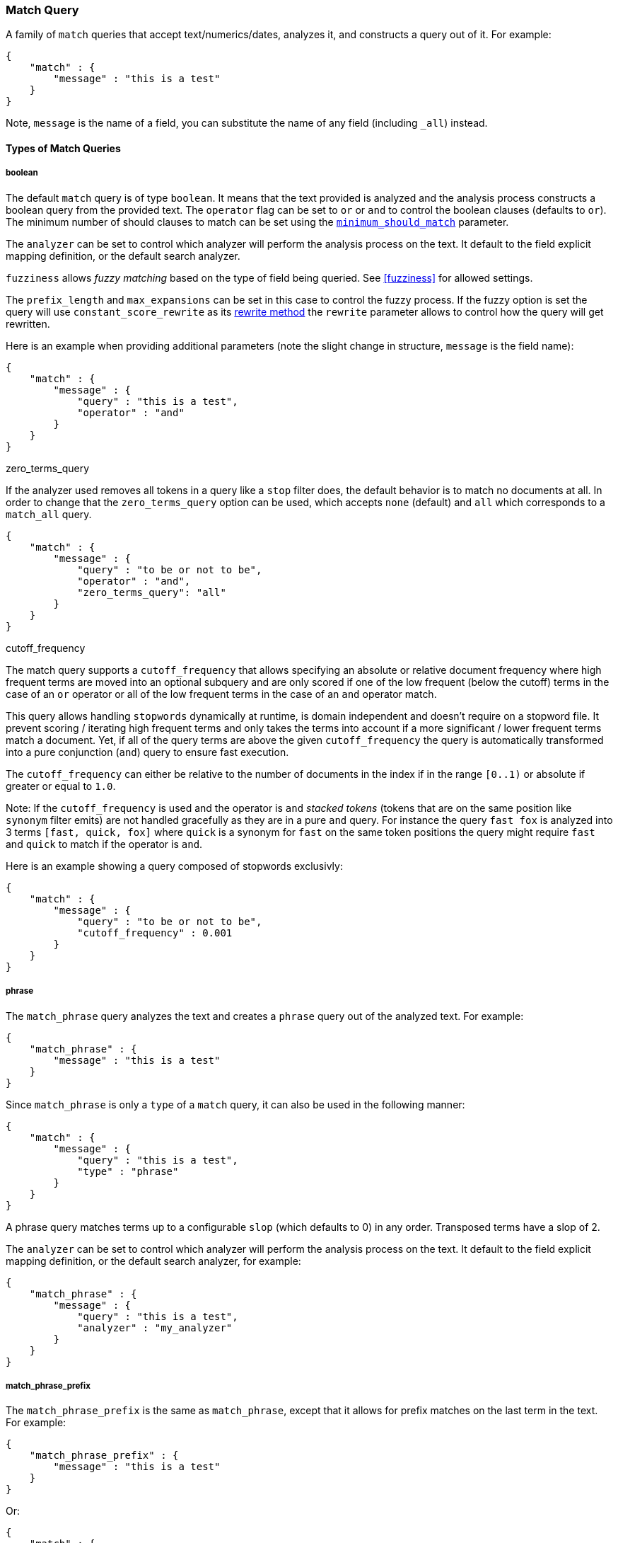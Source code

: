 [[query-dsl-match-query]]
=== Match Query

A family of `match` queries that accept text/numerics/dates, analyzes
it, and constructs a query out of it. For example:

[source,js]
--------------------------------------------------
{
    "match" : {
        "message" : "this is a test"
    }
}
--------------------------------------------------

Note, `message` is the name of a field, you can substitute the name of
any field (including `_all`) instead.

[float]
==== Types of Match Queries

[float]
===== boolean

The default `match` query is of type `boolean`. It means that the text
provided is analyzed and the analysis process constructs a boolean query
from the provided text. The `operator` flag can be set to `or` or `and`
to control the boolean clauses (defaults to `or`). The minimum number of
should clauses to match can be set using the
<<query-dsl-minimum-should-match,`minimum_should_match`>>
parameter.

The `analyzer` can be set to control which analyzer will perform the
analysis process on the text. It default to the field explicit mapping
definition, or the default search analyzer.

`fuzziness` allows _fuzzy matching_ based on the type of field being queried.
See <<fuzziness>> for allowed settings.

The `prefix_length` and
`max_expansions` can be set in this case to control the fuzzy process.
If the fuzzy option is set the query will use `constant_score_rewrite`
as its <<query-dsl-multi-term-rewrite,rewrite
method>> the `rewrite` parameter allows to control how the query will get
rewritten.

Here is an example when providing additional parameters (note the slight
change in structure, `message` is the field name):

[source,js]
--------------------------------------------------
{
    "match" : {
        "message" : {
            "query" : "this is a test",
            "operator" : "and"
        }
    }
}
--------------------------------------------------

.zero_terms_query
If the analyzer used removes all tokens in a query like a `stop` filter
does, the default behavior is to match no documents at all. In order to
change that the `zero_terms_query` option can be used, which accepts
`none` (default) and `all` which corresponds to a `match_all` query.

[source,js]
--------------------------------------------------
{
    "match" : {
        "message" : {
            "query" : "to be or not to be",
            "operator" : "and",
            "zero_terms_query": "all"
        }
    }
}
--------------------------------------------------

.cutoff_frequency
The match query supports a `cutoff_frequency` that allows
specifying an absolute or relative document frequency where high
frequent terms are moved into an optional subquery and are only scored
if one of the low frequent (below the cutoff) terms in the case of an
`or` operator or all of the low frequent terms in the case of an `and`
operator match.

This query allows handling `stopwords` dynamically at runtime, is domain
independent and doesn't require on a stopword file. It prevent scoring /
iterating high frequent terms and only takes the terms into account if a
more significant / lower frequent terms match a document. Yet, if all of
the query terms are above the given `cutoff_frequency` the query is
automatically transformed into a pure conjunction (`and`) query to
ensure fast execution.

The `cutoff_frequency` can either be relative to the number of documents
in the index if in the range `[0..1)` or absolute if greater or equal to
`1.0`.

Note: If the `cutoff_frequency` is used and the operator is `and`
_stacked tokens_ (tokens that are on the same position like `synonym` filter emits)
are not handled gracefully as they are in a pure `and` query. For instance the query
`fast fox` is analyzed into 3 terms `[fast, quick, fox]` where `quick` is a synonym
for `fast` on the same token positions the query might require `fast` and `quick` to
match if the operator is `and`.

Here is an example showing a query composed of stopwords exclusivly:

[source,js]
--------------------------------------------------
{
    "match" : {
        "message" : {
            "query" : "to be or not to be",
            "cutoff_frequency" : 0.001
        }
    }
}
--------------------------------------------------

[float]
===== phrase

The `match_phrase` query analyzes the text and creates a `phrase` query
out of the analyzed text. For example:

[source,js]
--------------------------------------------------
{
    "match_phrase" : {
        "message" : "this is a test"
    }
}
--------------------------------------------------

Since `match_phrase` is only a `type` of a `match` query, it can also be
used in the following manner:

[source,js]
--------------------------------------------------
{
    "match" : {
        "message" : {
            "query" : "this is a test",
            "type" : "phrase"
        }
    }
}
--------------------------------------------------

A phrase query matches terms up to a configurable `slop`
(which defaults to 0) in any order. Transposed terms have a slop of 2.

The `analyzer` can be set to control which analyzer will perform the
analysis process on the text. It default to the field explicit mapping
definition, or the default search analyzer, for example:

[source,js]
--------------------------------------------------
{
    "match_phrase" : {
        "message" : {
            "query" : "this is a test",
            "analyzer" : "my_analyzer"
        }
    }
}
--------------------------------------------------

[float]
===== match_phrase_prefix

The `match_phrase_prefix` is the same as `match_phrase`, except that it
allows for prefix matches on the last term in the text. For example:

[source,js]
--------------------------------------------------
{
    "match_phrase_prefix" : {
        "message" : "this is a test"
    }
}
--------------------------------------------------

Or:

[source,js]
--------------------------------------------------
{
    "match" : {
        "message" : {
            "query" : "this is a test",
            "type" : "phrase_prefix"
        }
    }
}
--------------------------------------------------

It accepts the same parameters as the phrase type. In addition, it also
accepts a `max_expansions` parameter that can control to how many
prefixes the last term will be expanded. It is highly recommended to set
it to an acceptable value to control the execution time of the query.
For example:

[source,js]
--------------------------------------------------
{
    "match_phrase_prefix" : {
        "message" : {
            "query" : "this is a test",
            "max_expansions" : 10
        }
    }
}
--------------------------------------------------

[float]
==== Comparison to query_string / field

The match family of queries does not go through a "query parsing"
process. It does not support field name prefixes, wildcard characters,
or other "advance" features. For this reason, chances of it failing are
very small / non existent, and it provides an excellent behavior when it
comes to just analyze and run that text as a query behavior (which is
usually what a text search box does). Also, the `phrase_prefix` type can
provide a great "as you type" behavior to automatically load search
results.

[float]
==== Other options

* `lenient` - If set to true will cause format based failures (like
providing text to a numeric field) to be ignored. Defaults to false.
